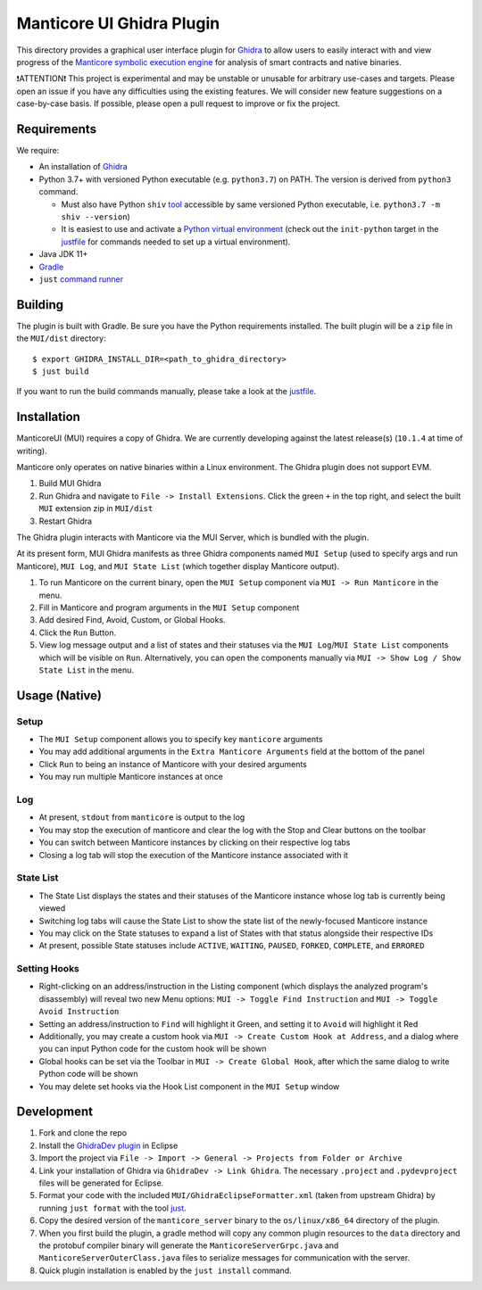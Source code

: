 ==========================
Manticore UI Ghidra Plugin
==========================

.. image:: https://raw.githubusercontent.com/trailofbits/manticore/master/docs/images/manticore.png
    :width: 200px
    :align: center
    :alt: Manticore

This directory provides a graphical user interface plugin for `Ghidra <https://ghidra-sre.org/>`_ to allow users to easily interact with and view progress of the `Manticore symbolic execution engine <https://github.com/trailofbits/manticore>`_ for analysis of smart contracts and native binaries.

❗ATTENTION❗ This project is experimental and may be unstable or unusable for arbitrary use-cases and targets. Please open an issue if you have any difficulties using the existing features. We will consider new feature suggestions on a case-by-case basis. If possible, please open a pull request to improve or fix the project.

Requirements
------------

We require:

* An installation of `Ghidra <https://github.com/NationalSecurityAgency/ghidra/releases>`_
* Python 3.7+ with versioned Python executable (e.g. ``python3.7``) on PATH. The version is derived from ``python3`` command.

  * Must also have Python ``shiv`` `tool <https://github.com/linkedin/shiv>`_ accessible by same versioned Python executable, i.e. ``python3.7 -m shiv --version``)

  * It is easiest to use and activate a `Python virtual environment <https://docs.python.org/3/library/venv.html>`_ (check out the ``init-python`` target in the `justfile <justfile>`_ for commands needed to set up a virtual environment).
* Java JDK 11+
* `Gradle <https://gradle.org/install/>`_
* ``just`` `command runner <https://github.com/casey/just>`_

Building
--------

The plugin is built with Gradle. Be sure you have the Python requirements installed. The built plugin will be a ``zip`` file in the ``MUI/dist`` directory::

    $ export GHIDRA_INSTALL_DIR=<path_to_ghidra_directory>
    $ just build

If you want to run the build commands manually, please take a look at the `justfile <justfile>`_.

Installation
------------

ManticoreUI (MUI) requires a copy of Ghidra. We are currently developing against the latest release(s) (``10.1.4`` at time of writing).

Manticore only operates on native binaries within a Linux environment. The Ghidra plugin does not support EVM.

1. Build MUI Ghidra
2. Run Ghidra and navigate to ``File -> Install Extensions``. Click the green ``+`` in the top right, and select the built ``MUI`` extension zip in ``MUI/dist``
3. Restart Ghidra 

The Ghidra plugin interacts with Manticore via the MUI Server, which is bundled with the plugin.

At its present form, MUI Ghidra manifests as three Ghidra components named ``MUI Setup`` (used to specify args and run Manticore), ``MUI Log``, and ``MUI State List`` (which together display Manticore output). 

1. To run Manticore on the current binary, open the ``MUI Setup`` component via ``MUI -> Run Manticore`` in the menu.
2. Fill in Manticore and program arguments in the ``MUI Setup`` component
3. Add desired Find, Avoid, Custom, or Global Hooks.
4. Click the ``Run`` Button.
5. View log message output and a list of states and their statuses via the ``MUI Log``/``MUI State List`` components which will be visible on ``Run``. Alternatively, you can open the components manually via ``MUI -> Show Log / Show State List`` in the menu. 

Usage (Native)
--------------

Setup
~~~~~
- The ``MUI Setup`` component allows you to specify key ``manticore`` arguments
- You may add additional arguments in the ``Extra Manticore Arguments`` field at the bottom of the panel
- Click ``Run`` to being an instance of Manticore with your desired arguments
- You may run multiple Manticore instances at once

.. image:: https://user-images.githubusercontent.com/29654756/151377073-33fa879d-cece-44a8-a18b-216d47f932d1.png
    :align: center
    :height: 400
    :alt: MUI Setup

Log
~~~
- At present, ``stdout`` from ``manticore`` is output to the log
- You may stop the execution of manticore and clear the log with the Stop and Clear buttons on the toolbar
- You can switch between Manticore instances by clicking on their respective log tabs
- Closing a log tab will stop the execution of the Manticore instance associated with it

.. image:: https://user-images.githubusercontent.com/29654756/151377064-e402f91d-eace-48e7-a683-1b8e59bf2127.png
    :align: center
    :height: 400
    :alt: MUI Log

State List
~~~~~~~~~~
- The State List displays the states and their statuses of the Manticore instance whose log tab is currently being viewed
- Switching log tabs will cause the State List to show the state list of the newly-focused Manticore instance
- You may click on the State statuses to expand a list of States with that status alongside their respective IDs 
- At present, possible State statuses include ``ACTIVE``, ``WAITING``, ``PAUSED``, ``FORKED``, ``COMPLETE``, and ``ERRORED``

.. image:: https://user-images.githubusercontent.com/29654756/151377036-34cf5aa0-2fdf-43ca-a825-0f4fdec16545.png
    :align: center
    :height: 400
    :alt: State List

Setting Hooks
~~~~~~~~~~~~~
- Right-clicking on an address/instruction in the Listing component (which displays the analyzed program's disassembly) will reveal two new Menu options: ``MUI -> Toggle Find Instruction`` and ``MUI -> Toggle Avoid Instruction``
- Setting an address/instruction to ``Find`` will highlight it Green, and setting it to ``Avoid`` will highlight it Red
- Additionally, you may create a custom hook via ``MUI -> Create Custom Hook at Address``, and a dialog where you can input Python code for the custom hook will be shown
- Global hooks can be set via the Toolbar in ``MUI -> Create Global Hook``, after which the same dialog to write Python code will be shown
- You may delete set hooks via the Hook List component in the ``MUI Setup`` window

.. image:: https://user-images.githubusercontent.com/29654756/151377865-94167e03-f4a8-45ca-b6a5-5be7d1bf2004.png
    :align: center
    :height: 400
    :alt: Setting Hooks

Development
-----------

1. Fork and clone the repo
2. Install the `GhidraDev plugin <https://github.com/NationalSecurityAgency/ghidra/blob/master/GhidraBuild/EclipsePlugins/GhidraDev/GhidraDevPlugin/GhidraDev_README.html>`_ in Eclipse
3. Import the project via ``File -> Import -> General -> Projects from Folder or Archive``
4. Link your installation of Ghidra via ``GhidraDev -> Link Ghidra``. The necessary ``.project`` and ``.pydevproject`` files will be generated for Eclipse.
5. Format your code with the included ``MUI/GhidraEclipseFormatter.xml`` (taken from upstream Ghidra) by running ``just format`` with the tool `just <https://github.com/casey/just>`_.
6. Copy the desired version of the ``manticore_server`` binary to the ``os/linux/x86_64`` directory of the plugin.
7. When you first build the plugin, a gradle method will copy any common plugin resources to the ``data`` directory and the protobuf compiler binary will generate the ``ManticoreServerGrpc.java`` and ``ManticoreServerOuterClass.java`` files to serialize messages for communication with the server.
8. Quick plugin installation is enabled by the ``just install`` command.
